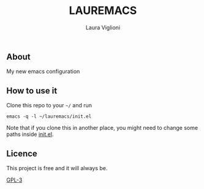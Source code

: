 #+title: LAUREMACS
#+author: Laura Viglioni

** About
   My new emacs configuration

** How to use it
   Clone this repo to your ~~/~ and run

   #+begin_src shell :exports both :results output
     emacs -q -l ~/lauremacs/init.el
   #+end_src

   Note that if you clone this in another place, you might need to change some paths inside [[./init.el][init.el]].

** Licence
   This project is free and it will always be.
  
   [[https://www.gnu.org/licenses/gpl-3.0.en.html][GPL-3]]

